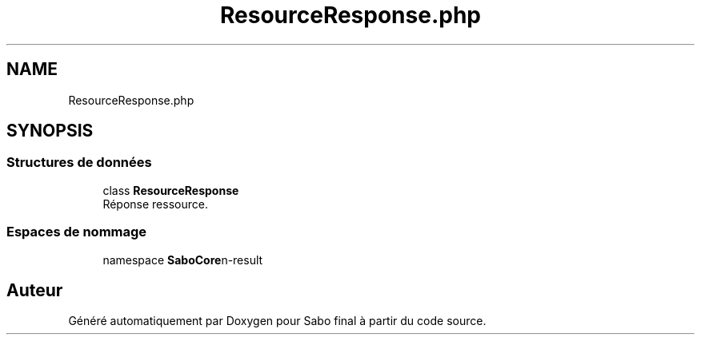 .TH "ResourceResponse.php" 3 "Mardi 23 Juillet 2024" "Version 1.1.1" "Sabo final" \" -*- nroff -*-
.ad l
.nh
.SH NAME
ResourceResponse.php
.SH SYNOPSIS
.br
.PP
.SS "Structures de données"

.in +1c
.ti -1c
.RI "class \fBResourceResponse\fP"
.br
.RI "Réponse ressource\&. "
.in -1c
.SS "Espaces de nommage"

.in +1c
.ti -1c
.RI "namespace \fBSaboCore\\Routing\\Response\fP"
.br
.in -1c
.SH "Auteur"
.PP 
Généré automatiquement par Doxygen pour Sabo final à partir du code source\&.
